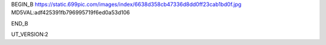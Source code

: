 
BEGIN_B 
https://static.699pic.com/images/index/6638d358cb47336d8dd0ff23cab1bd0f.jpg  MD5VAL:adf425391fb796995719f6ed0a53d106


END_B

UT_VERSION:2
